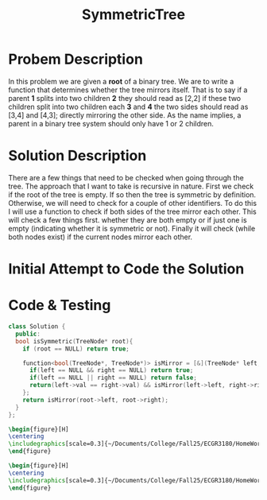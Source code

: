 :PROPERTIES:
:ID:       ab692af8-5352-45ff-b1da-aef23bd7d497
:END:
#+title: SymmetricTree
#+filetags: Homework

#+OPTIONS: toc:nil
#+begin_export latex
\clearpage
#+END_EXPORT

* Probem Description
In this problem we are given a *root* of a binary tree. We are to write a function that determines whether the tree mirrors itself. That is to say if a parent *1* splits into two children *2* they should read as [2,2] if these two children split into two children each *3* and *4* the two sides should read as [3,4] and [4,3]; directly mirroring the other side. As the name implies, a parent in a binary tree system should only have 1 or 2 children.
* Solution Description
There are a few things that need to be checked when going through the tree. The approach that I want to take is recursive in nature. First we check if the root of the tree is empty. If so then the tree is symmetric by definition. Otherwise, we will need to check for a couple of other identifiers. To do this I will use a function to check if both sides of the tree mirror each other. This will check a few things first. whether they are both empty or if just one is empty (indicating whether it is symmetric or not). Finally it will check (while both nodes exist) if the current nodes mirror each other.
* Initial Attempt to Code the Solution



* Code & Testing
#+begin_src cpp
class Solution {
  public:
  bool isSymmetric(TreeNode* root){
    if (root == NULL) return true;

    function<bool(TreeNode*, TreeNode*)> isMirror = [&](TreeNode* left, TreeNode* right) -> bool {
      if(left == NULL && right == NULL) return true;
      if(left == NULL || right == NULL) return false;
      return(left->val == right->val) && isMirror(left->left, right->right) && isMirror(left->right, right->left);
    };
    return isMirror(root->left, root->right);
  }
};
#+end_src



#+begin_src latex
\begin{figure}[H]
\centering
\includegraphics[scale=0.3]{~/Documents/College/Fall25/ECGR3180/HomeWork/LeetCode/Symmetric_Tree/Results.png}
\end{figure}
#+end_src

#+begin_src latex
\begin{figure}[H]
\centering
\includegraphics[scale=0.3]{~/Documents/College/Fall25/ECGR3180/HomeWork/LeetCode/Symmetric_Tree/Complexity.png}
\end{figure}
#+end_src

